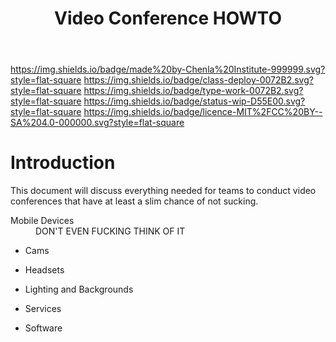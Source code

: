 #   -*- mode: org; fill-column: 60 -*-

#+TITLE: Video Conference HOWTO
#+STARTUP: showall
#+TOC: headlines 4
#+PROPERTY: filename
:PROPERTIES:
:CUSTOM_ID: 
:Name:      /home/deerpig/proj/chenla/docs/howto-video-conference.org
:Created:   2017-01-31T16:23@Prek Leap (11.642600N-104.919210W)
:ID:        6a5de6ae-c1f5-4b36-ba72-ed80517687d7
:VER:       551837857.165113219
:GEO:       48P-491193-1287029-15
:BXID:      chenla:RIG5-3477
:Class:     deploy
:Type:      work
:Status:    wip
:Licence:   MIT/CC BY-SA 4.0
:END:

[[https://img.shields.io/badge/made%20by-Chenla%20Institute-999999.svg?style=flat-square]] 
[[https://img.shields.io/badge/class-deploy-0072B2.svg?style=flat-square]]
[[https://img.shields.io/badge/type-work-0072B2.svg?style=flat-square]]
[[https://img.shields.io/badge/status-wip-D55E00.svg?style=flat-square]]
[[https://img.shields.io/badge/licence-MIT%2FCC%20BY--SA%204.0-000000.svg?style=flat-square]]

* Introduction

This document will discuss everything needed for teams to conduct
video conferences that have at least a slim chance of not sucking.

  - Mobile Devices :: DON'T EVEN FUCKING THINK OF IT

  - Cams
  - Headsets
  - Lighting and Backgrounds

  - Services
  - Software
